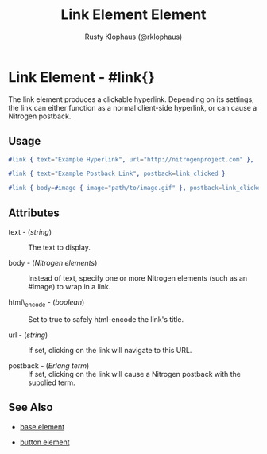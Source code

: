 
#+TITLE: Link Element Element
#+STYLE: <LINK href='../stylesheet.css' rel='stylesheet' type='text/css' />
#+AUTHOR: Rusty Klophaus (@rklophaus)
#+OPTIONS:   H:2 num:1 toc:1 \n:nil @:t ::t |:t ^:t -:t f:t *:t <:t
#+EMAIL: 
#+TEXT: [[file:../index.org][Getting Started]] | [[file:../api.org][API]] | Elements | [[file:../actions.org][Actions]] | [[file:../validators.org][Validators]] | [[file:../handlers.org][Handlers]] | [[file:../about.org][About]]

* Link Element - #link{}

  The link element produces a clickable hyperlink. Depending on its settings,  
  the link can either function as a normal client-side hyperlink, or can
  cause a Nitrogen postback.

** Usage

#+BEGIN_SRC erlang
  #link { text="Example Hyperlink", url="http://nitrogenproject.com" },
#+END_SRC

#+BEGIN_SRC erlang
   #link { text="Example Postback Link", postback=link_clicked }
#+END_SRC

#+BEGIN_SRC erlang
   #link { body=#image { image="path/to/image.gif" }, postback=link_clicked}
#+END_SRC

** Attributes

   + text - (/string/) :: The text to display.

   + body - (/Nitrogen elements/) :: Instead of text, specify one or more Nitrogen elements (such as an #image) to wrap in a link.

   + html\_encode - (/boolean/) :: Set to true to safely html-encode the link's title.

   + url - (/string/) :: If set, clicking on the link will navigate to this URL.

   + postback - (/Erlang term/) :: If set, clicking on the link will cause a Nitrogen postback with the supplied term.

** See Also

   + [[./base.html][base element]]

   + [[./button.html][button element]]

 
